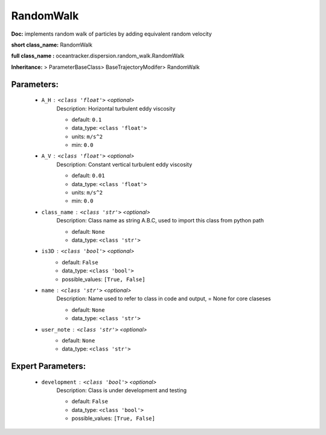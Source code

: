###########
RandomWalk
###########

**Doc:**     implements random walk of particles by adding equivalent random velocity    

**short class_name:** RandomWalk

**full class_name :** oceantracker.dispersion.random_walk.RandomWalk

**Inheritance:** > ParameterBaseClass> BaseTrajectoryModifer> RandomWalk


Parameters:
************

	* ``A_H`` :   ``<class 'float'>``   *<optional>*
		Description: Horizontal turbulent eddy viscosity

		- default: ``0.1``
		- data_type: ``<class 'float'>``
		- units: ``m/s^2``
		- min: ``0.0``

	* ``A_V`` :   ``<class 'float'>``   *<optional>*
		Description: Constant vertical turbulent eddy viscosity

		- default: ``0.01``
		- data_type: ``<class 'float'>``
		- units: ``m/s^2``
		- min: ``0.0``

	* ``class_name`` :   ``<class 'str'>``   *<optional>*
		Description: Class name as string A.B.C, used to import this class from python path

		- default: ``None``
		- data_type: ``<class 'str'>``

	* ``is3D`` :   ``<class 'bool'>``   *<optional>*
		- default: ``False``
		- data_type: ``<class 'bool'>``
		- possible_values: ``[True, False]``

	* ``name`` :   ``<class 'str'>``   *<optional>*
		Description: Name used to refer to class in code and output, = None for core claseses

		- default: ``None``
		- data_type: ``<class 'str'>``

	* ``user_note`` :   ``<class 'str'>``   *<optional>*
		- default: ``None``
		- data_type: ``<class 'str'>``



Expert Parameters:
*******************

	* ``development`` :   ``<class 'bool'>``   *<optional>*
		Description: Class is under development and testing

		- default: ``False``
		- data_type: ``<class 'bool'>``
		- possible_values: ``[True, False]``


